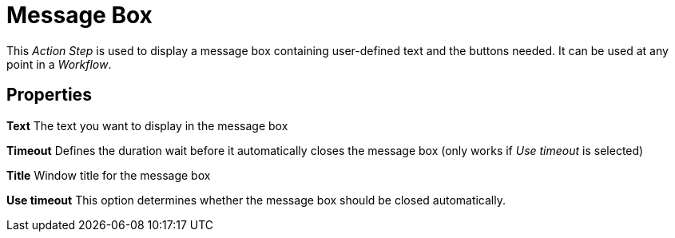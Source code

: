 

= Message Box

This _Action Step_ is used to display a message box containing
user-defined text and the buttons needed. It can be used at any point in
a _Workflow_.

== Properties

*Text* The text you want to display in the message box

*Timeout* Defines the duration wait before it automatically closes the
message box (only works if _Use timeout_ is selected)

*Title* Window title for the message box

*Use timeout* This option determines whether the message box should be
closed automatically.
////
== Wizard

image:media\image1.png[Ein Bild, das Text enthält. Automatisch
generierte Beschreibung,width=391,height=171]

Result of the configuration shown above:

image:media\image2.png[Ein Bild, das Text enthält. Automatisch
generierte Beschreibung,width=332,height=152]
